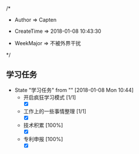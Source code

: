 
/*

 * Author       => Capten

 * CreateTime   => 2018-01-08 10:43:30
   
 * WeekMajor    => 不被外界干扰
   
 */

** 学习任务 
   - State "学习任务"   from ""           [2018-01-08 Mon 10:44]
     - 开启疯狂学习模式 [1/1]
       - [X]
     - 工作上的一些事情整理 [1/1]
       - [X]
     - 技术积累 [100%]
       - [X]
     - 专利申报 [100%]
       - [X]
      
